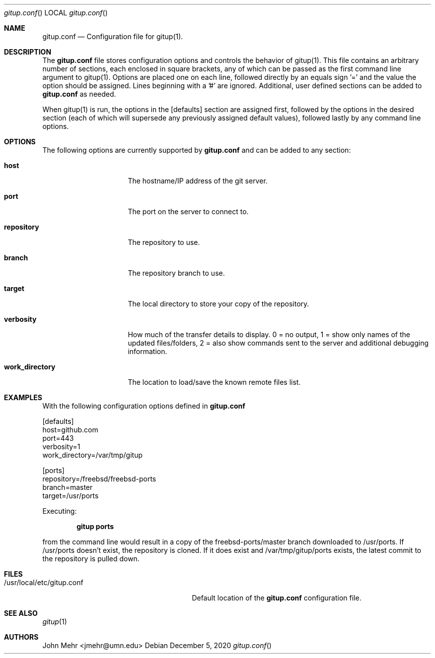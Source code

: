 .\" Copyright (c) 2012-2016, John Mehr <jmehr@umn.edu>
.\" All rights reserved.
.\"
.\" Redistribution and use in source and binary forms, with or without
.\" modification, are permitted provided that the following conditions
.\" are met:
.\" 1. Redistributions of source code must retain the above copyright
.\"    notice, this list of conditions and the following disclaimer.
.\" 2. Redistributions in binary form must reproduce the above copyright
.\"    notice, this list of conditions and the following disclaimer in the
.\"    documentation and/or other materials provided with the distribution.
.\"
.\" THIS SOFTWARE IS PROVIDED BY THE AUTHOR AND CONTRIBUTORS ``AS IS'' AND
.\" ANY EXPRESS OR IMPLIED WARRANTIES, INCLUDING, BUT NOT LIMITED TO, THE
.\" IMPLIED WARRANTIES OF MERCHANTABILITY AND FITNESS FOR A PARTICULAR PURPOSE
.\" ARE DISCLAIMED.  IN NO EVENT SHALL THE AUTHOR OR CONTRIBUTORS BE LIABLE
.\" FOR ANY DIRECT, INDIRECT, INCIDENTAL, SPECIAL, EXEMPLARY, OR CONSEQUENTIAL
.\" DAMAGES (INCLUDING, BUT NOT LIMITED TO, PROCUREMENT OF SUBSTITUTE GOODS
.\" OR SERVICES; LOSS OF USE, DATA, OR PROFITS; OR BUSINESS INTERRUPTION)
.\" HOWEVER CAUSED AND ON ANY THEORY OF LIABILITY, WHETHER IN CONTRACT, STRICT
.\" LIABILITY, OR TORT (INCLUDING NEGLIGENCE OR OTHERWISE) ARISING IN ANY WAY
.\" OUT OF THE USE OF THIS SOFTWARE, EVEN IF ADVISED OF THE POSSIBILITY OF
.\" SUCH DAMAGE.
.\"
.\" $FreeBSD$
.\"
.Dd December 5, 2020
.Dt gitup.conf
.Os
.Sh NAME
.Nm gitup.conf
.Nd Configuration file for gitup(1).
.Sh DESCRIPTION
The
.Nm
file stores configuration options and controls the behavior of gitup(1).  This file contains an arbitrary number of sections, each enclosed in square brackets, any of which can be passed as the first command line argument to gitup(1).  Options are placed one on each line, followed directly by an equals sign '=' and the value the option should be assigned.  Lines beginning with a '#' are ignored.  Additional, user defined sections can be added to
.Nm
as needed.
.Pp
When gitup(1) is run, the options in the [defaults] section are assigned first, followed by the options in the desired section (each of which will supersede any previously assigned default values), followed lastly by any command line options.
.Sh OPTIONS
The following options are currently supported by
.Nm
and can be added to any section:
.Bl -tag -width "work_directory"
.It Cm host
The hostname/IP address of the git server.
.It Cm port
The port on the server to connect to.
.It Cm repository
The repository to use.
.It Cm branch
The repository branch to use.
.It Cm target
The local directory to store your copy of the repository.
.It Cm verbosity
How much of the transfer details to display.  0 = no output, 1 = show only names of the updated files/folders, 2 = also show commands sent to the server and additional debugging information.
.It Cm work_directory
The location to load/save the known remote files list.
.El
.Pp
.Sh EXAMPLES
With the following configuration options defined in
.Nm
.Pp
[defaults]
.br
host=github.com
.br
port=443
.br
verbosity=1
.br
work_directory=/var/tmp/gitup
.Pp
[ports]
.br
repository=/freebsd/freebsd-ports
.br
branch=master
.br
target=/usr/ports
.Pp
Executing:
.Pp
.Dl "gitup ports"
.Pp
from the command line would result in a copy of the freebsd-ports/master branch downloaded to /usr/ports.  If /usr/ports doesn't exist, the repository is cloned.  If it does exist and /var/tmp/gitup/ports exists, the latest commit to the repository is pulled down.
.Sh FILES
.Bl -tag -width "/usr/local/etc/gitup.conf"
.It /usr/local/etc/gitup.conf
Default location of the
.Nm
configuration file.
.Sh SEE ALSO
.Xr gitup 1
.Sh AUTHORS
John Mehr <jmehr@umn.edu>
